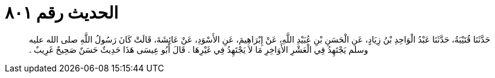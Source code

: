 
= الحديث رقم ٨٠١

[quote.hadith]
حَدَّثَنَا قُتَيْبَةُ، حَدَّثَنَا عَبْدُ الْوَاحِدِ بْنُ زِيَادٍ، عَنِ الْحَسَنِ بْنِ عُبَيْدِ اللَّهِ، عَنْ إِبْرَاهِيمَ، عَنِ الأَسْوَدِ، عَنْ عَائِشَةَ، قَالَتْ كَانَ رَسُولُ اللَّهِ صلى الله عليه وسلم يَجْتَهِدُ فِي الْعَشْرِ الأَوَاخِرِ مَا لاَ يَجْتَهِدُ فِي غَيْرِهَا ‏.‏ قَالَ أَبُو عِيسَى هَذَا حَدِيثٌ حَسَنٌ صَحِيحٌ غَرِيبٌ ‏.‏